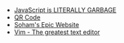 #+TITLE: 

- [[file:javascript.org][JavaScript is LITERALLY GARBAGE]]
- [[file:qr.org][QR Code]]
- [[file:index.org][Soham's Epic Website]]
- [[file:vim.org][Vim - The greatest text editor]]